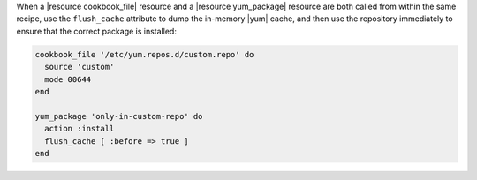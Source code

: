 .. This is an included how-to. 

.. To handle cookbook_file and yum_package when both called in the same recipe

When a |resource cookbook_file| resource and a |resource yum_package| resource are both called from within the same recipe, use the ``flush_cache`` attribute to dump the in-memory |yum| cache, and then use the repository immediately to ensure that the correct package is installed:

.. code-block:: ruby

   cookbook_file '/etc/yum.repos.d/custom.repo' do
     source 'custom'
     mode 00644
   end
   
   yum_package 'only-in-custom-repo' do
     action :install
     flush_cache [ :before => true ]
   end
